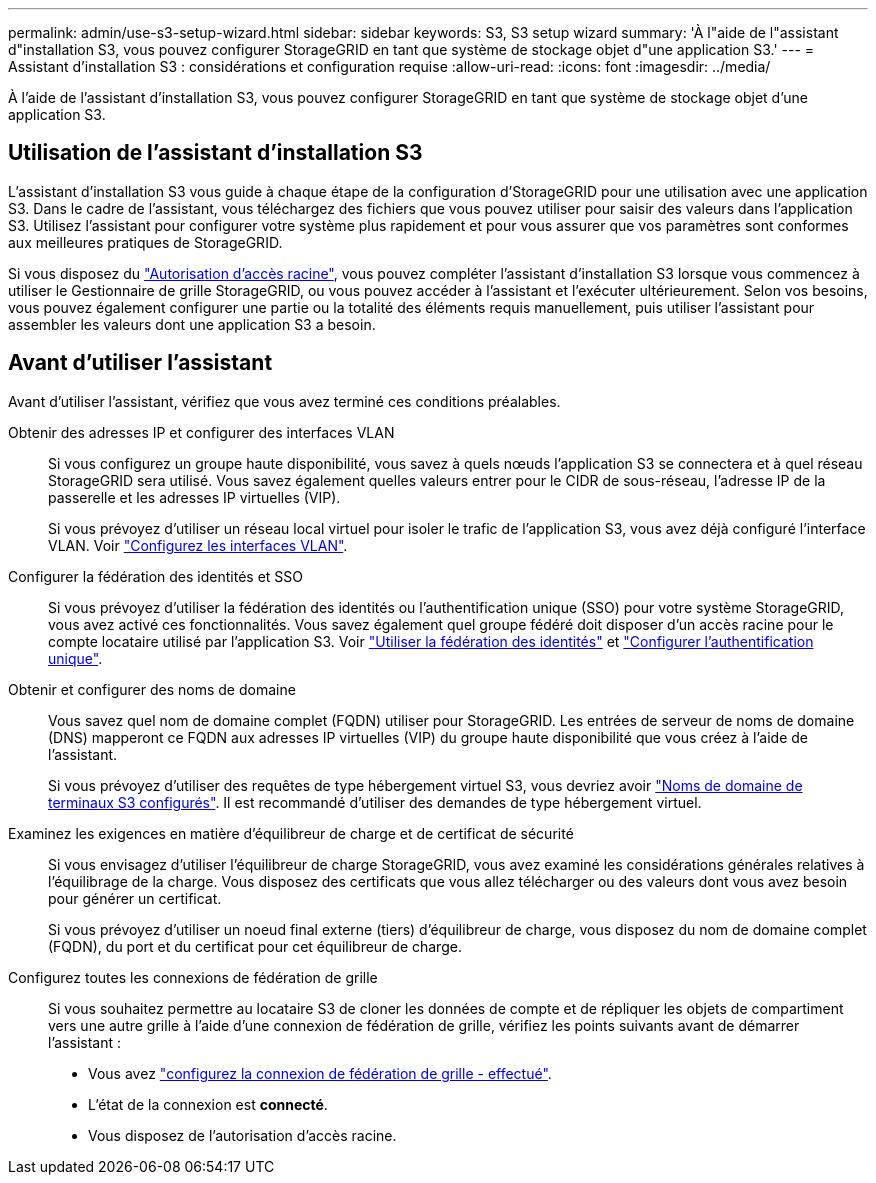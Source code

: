---
permalink: admin/use-s3-setup-wizard.html 
sidebar: sidebar 
keywords: S3, S3 setup wizard 
summary: 'À l"aide de l"assistant d"installation S3, vous pouvez configurer StorageGRID en tant que système de stockage objet d"une application S3.' 
---
= Assistant d'installation S3 : considérations et configuration requise
:allow-uri-read: 
:icons: font
:imagesdir: ../media/


[role="lead"]
À l'aide de l'assistant d'installation S3, vous pouvez configurer StorageGRID en tant que système de stockage objet d'une application S3.



== Utilisation de l'assistant d'installation S3

L'assistant d'installation S3 vous guide à chaque étape de la configuration d'StorageGRID pour une utilisation avec une application S3. Dans le cadre de l'assistant, vous téléchargez des fichiers que vous pouvez utiliser pour saisir des valeurs dans l'application S3. Utilisez l'assistant pour configurer votre système plus rapidement et pour vous assurer que vos paramètres sont conformes aux meilleures pratiques de StorageGRID.

Si vous disposez du link:admin-group-permissions.html["Autorisation d'accès racine"], vous pouvez compléter l'assistant d'installation S3 lorsque vous commencez à utiliser le Gestionnaire de grille StorageGRID, ou vous pouvez accéder à l'assistant et l'exécuter ultérieurement. Selon vos besoins, vous pouvez également configurer une partie ou la totalité des éléments requis manuellement, puis utiliser l'assistant pour assembler les valeurs dont une application S3 a besoin.



== Avant d'utiliser l'assistant

Avant d'utiliser l'assistant, vérifiez que vous avez terminé ces conditions préalables.

Obtenir des adresses IP et configurer des interfaces VLAN:: Si vous configurez un groupe haute disponibilité, vous savez à quels nœuds l'application S3 se connectera et à quel réseau StorageGRID sera utilisé. Vous savez également quelles valeurs entrer pour le CIDR de sous-réseau, l'adresse IP de la passerelle et les adresses IP virtuelles (VIP).
+
--
Si vous prévoyez d'utiliser un réseau local virtuel pour isoler le trafic de l'application S3, vous avez déjà configuré l'interface VLAN. Voir link:../admin/configure-vlan-interfaces.html["Configurez les interfaces VLAN"].

--
Configurer la fédération des identités et SSO:: Si vous prévoyez d'utiliser la fédération des identités ou l'authentification unique (SSO) pour votre système StorageGRID, vous avez activé ces fonctionnalités. Vous savez également quel groupe fédéré doit disposer d'un accès racine pour le compte locataire utilisé par l'application S3. Voir link:../admin/using-identity-federation.html["Utiliser la fédération des identités"] et link:../admin/configuring-sso.html["Configurer l'authentification unique"].
Obtenir et configurer des noms de domaine:: Vous savez quel nom de domaine complet (FQDN) utiliser pour StorageGRID. Les entrées de serveur de noms de domaine (DNS) mapperont ce FQDN aux adresses IP virtuelles (VIP) du groupe haute disponibilité que vous créez à l'aide de l'assistant.
+
--
Si vous prévoyez d'utiliser des requêtes de type hébergement virtuel S3, vous devriez avoir link:../admin/configuring-s3-api-endpoint-domain-names.html["Noms de domaine de terminaux S3 configurés"]. Il est recommandé d'utiliser des demandes de type hébergement virtuel.

--
Examinez les exigences en matière d'équilibreur de charge et de certificat de sécurité:: Si vous envisagez d'utiliser l'équilibreur de charge StorageGRID, vous avez examiné les considérations générales relatives à l'équilibrage de la charge. Vous disposez des certificats que vous allez télécharger ou des valeurs dont vous avez besoin pour générer un certificat.
+
--
Si vous prévoyez d'utiliser un noeud final externe (tiers) d'équilibreur de charge, vous disposez du nom de domaine complet (FQDN), du port et du certificat pour cet équilibreur de charge.

--
Configurez toutes les connexions de fédération de grille:: Si vous souhaitez permettre au locataire S3 de cloner les données de compte et de répliquer les objets de compartiment vers une autre grille à l'aide d'une connexion de fédération de grille, vérifiez les points suivants avant de démarrer l'assistant :
+
--
* Vous avez link:grid-federation-manage-connection.html["configurez la connexion de fédération de grille - effectué"].
* L'état de la connexion est *connecté*.
* Vous disposez de l'autorisation d'accès racine.


--

